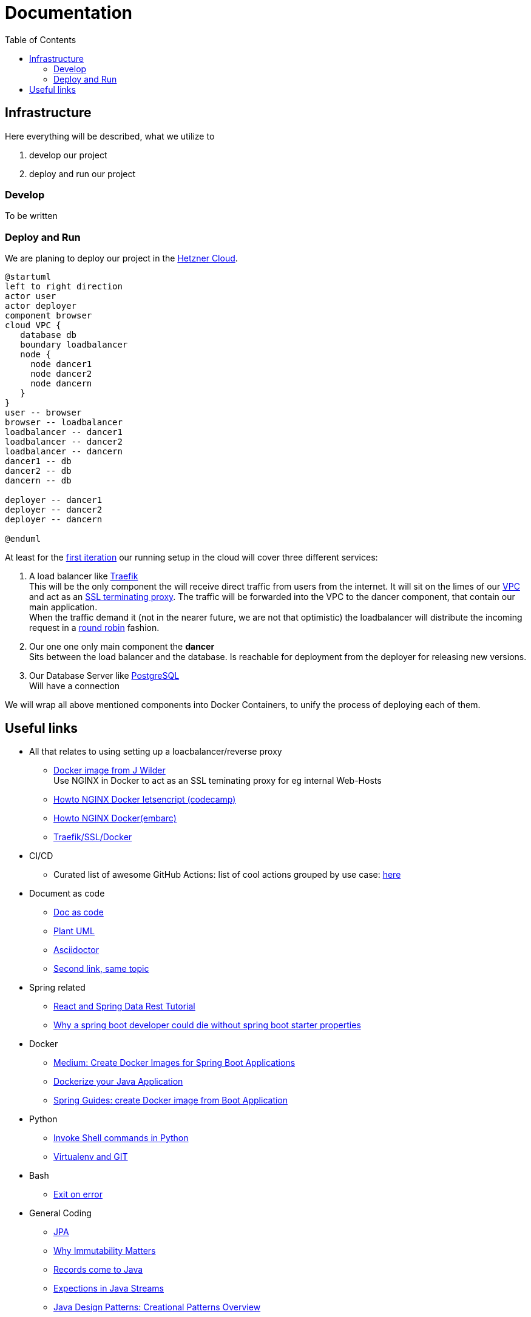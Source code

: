= Documentation
:jbake-type: page
:jbake-status: published
:jbake-date: 2020-02-23
:jbake-tags: architecture, microservice, cloud, links
:jbake-description: Functional and technial description of the project and some usefull links
:jbake-author: Marc Gorzala
:idprefix:

:toc:
:toclevels: 5
:toc-placement: macro
toc::[]

== Infrastructure
Here everything will be described, what we utilize to

 1. develop our project
 1. deploy and run our project

=== Develop
To be written

=== Deploy and Run

We are planing to deploy our project in the link:https://www.hetzner.de/cloud[Hetzner Cloud].

[plantuml, cloud-architecture, svg]
....
@startuml
left to right direction
actor user
actor deployer
component browser
cloud VPC {
   database db
   boundary loadbalancer
   node {
     node dancer1
     node dancer2
     node dancern
   }
}
user -- browser
browser -- loadbalancer
loadbalancer -- dancer1
loadbalancer -- dancer2
loadbalancer -- dancern
dancer1 -- db
dancer2 -- db
dancern -- db

deployer -- dancer1
deployer -- dancer2
deployer -- dancern

@enduml
....

At least for the link:/project/index.html[first iteration] our running
setup in the cloud will cover three different services:

 1. A load balancer like link:https://containo.us/traefik/[Traefik] +
    This will be the only component the will receive direct traffic
    from users from the internet. It will sit on the limes of our
    link:https://en.wikipedia.org/wiki/Virtual_private_cloud[VPC]
    and act as an link:https://en.wikipedia.org/wiki/TLS_termination_proxy[SSL terminating proxy].
    The traffic will be forwarded into the VPC to the dancer component, that
    contain our main application. +
    When the traffic demand it (not in the nearer future, we are not that
    optimistic) the loadbalancer will distribute the incoming request in a
link:https://www.nginx.com/resources/glossary/round-robin-load-balancing/[round robin]
    fashion.
 1. Our one one only main component the *dancer* +
    Sits between the load balancer and the database. Is reachable for
    deployment from the deployer for releasing new versions.
 1. Our Database Server like link:https://www.postgresql.org/[PostgreSQL] +
    Will have a connection


We will wrap all above mentioned components into Docker Containers, to
unify the process of deploying each of them.

== Useful links

* All that relates to using setting up a loacbalancer/reverse proxy
** link:https://github.com/jwilder/nginx-proxy[Docker image from J Wilder] +
   Use NGINX in Docker to act as an SSL teminating proxy for eg internal Web-Hosts
** link:https://www.freecodecamp.org/news/docker-nginx-letsencrypt-easy-secure-reverse-proxy-40165ba3aee2/[Howto NGINX Docker letsencript (codecamp)]
** link:https://www.embarc.de/services-verbinden-nginx-reverse-proxy-docker-micro-moves-bauteil-4/[Howto NGINX Docker(embarc)]
** link:https://docs.traefik.io/v1.7/user-guide/docker-and-lets-encrypt/[Traefik/SSL/Docker]

* CI/CD
** Curated list of awesome GitHub Actions: list of cool actions
   grouped by use case: link:https://github.com/sdras/awesome-actions[here]

* Document as code
** link:https://docs-as-co.de/[Doc as code]
** link:https://plantuml.com/[Plant UML]
** link:https://asciidoctor.org/[Asciidoctor]
** link:https://www.informatik-aktuell.de/entwicklung/methoden/docs-as-code-alles-unter-einem-dach.html[Second link, same topic]

* Spring related
** link:https://spring.io/guides/tutorials/react-and-spring-data-rest/[React and Spring Data Rest Tutorial]
** link:https://medium.com/@asegu/why-a-spring-boot-developer-could-die-without-spring-boot-starter-properties-11c5d6bf459a[Why a spring boot developer could die without spring boot starter properties]

* Docker
** link:https://medium.com/@shrikarvk/creating-a-docker-container-for-spring-boot-app-d5ff1050c14f[Medium: Create Docker Images for Spring Boot Applications]
** link:https://medium.com/faun/dockerize-your-java-application-ec7ac056d066[Dockerize your Java Application]
** link:https://spring.io/guides/gs/spring-boot-docker/[Spring Guides: create Docker image from Boot Application]

* Python
** link:https://janakiev.com/blog/python-shell-commands/[Invoke Shell commands in Python]
** link:http://libzx.so/main/learning/2016/03/13/best-practice-for-virtualenv-and-git-repos.html[Virtualenv and GIT]

* Bash
** link:https://stackoverflow.com/questions/1378274/in-a-bash-script-how-can-i-exit-the-entire-script-if-a-certain-condition-occurs[Exit on error]

* General Coding
** link:https://en.wikibooks.org/wiki/Java_Persistence[JPA]
** link:https://medium.com/refactor-zone/why-immutability-matters-b43d370fea75[Why Immutability Matters]
** link:https://blogs.oracle.com/javamagazine/records-come-to-java[Records come to Java]
** link:https://medium.com/swlh/exception-handling-in-java-streams-5947e48f671c[Expections in Java Streams]
** link:https://medium.com/mobidroid/java-design-patterns-creational-patterns-overview-b03617c1e939[Java Design Patterns: Creational Patterns Overview]
** link:https://medium.com/@jubin.kuriakose/modular-programming-in-java-42788ec02268[Modular Programming in Java]
** link:https://medium.com/swlh/multi-tenancy-implementation-using-spring-boot-hibernate-6a8e3ecb251a[Multi Tenancy Implementation]
** link:https://devhints.io/bash[Bash Cheat Sheet]

* Team
** link:https://hbr.org/2019/03/the-feedback-fallacy[The feedback fallacy]